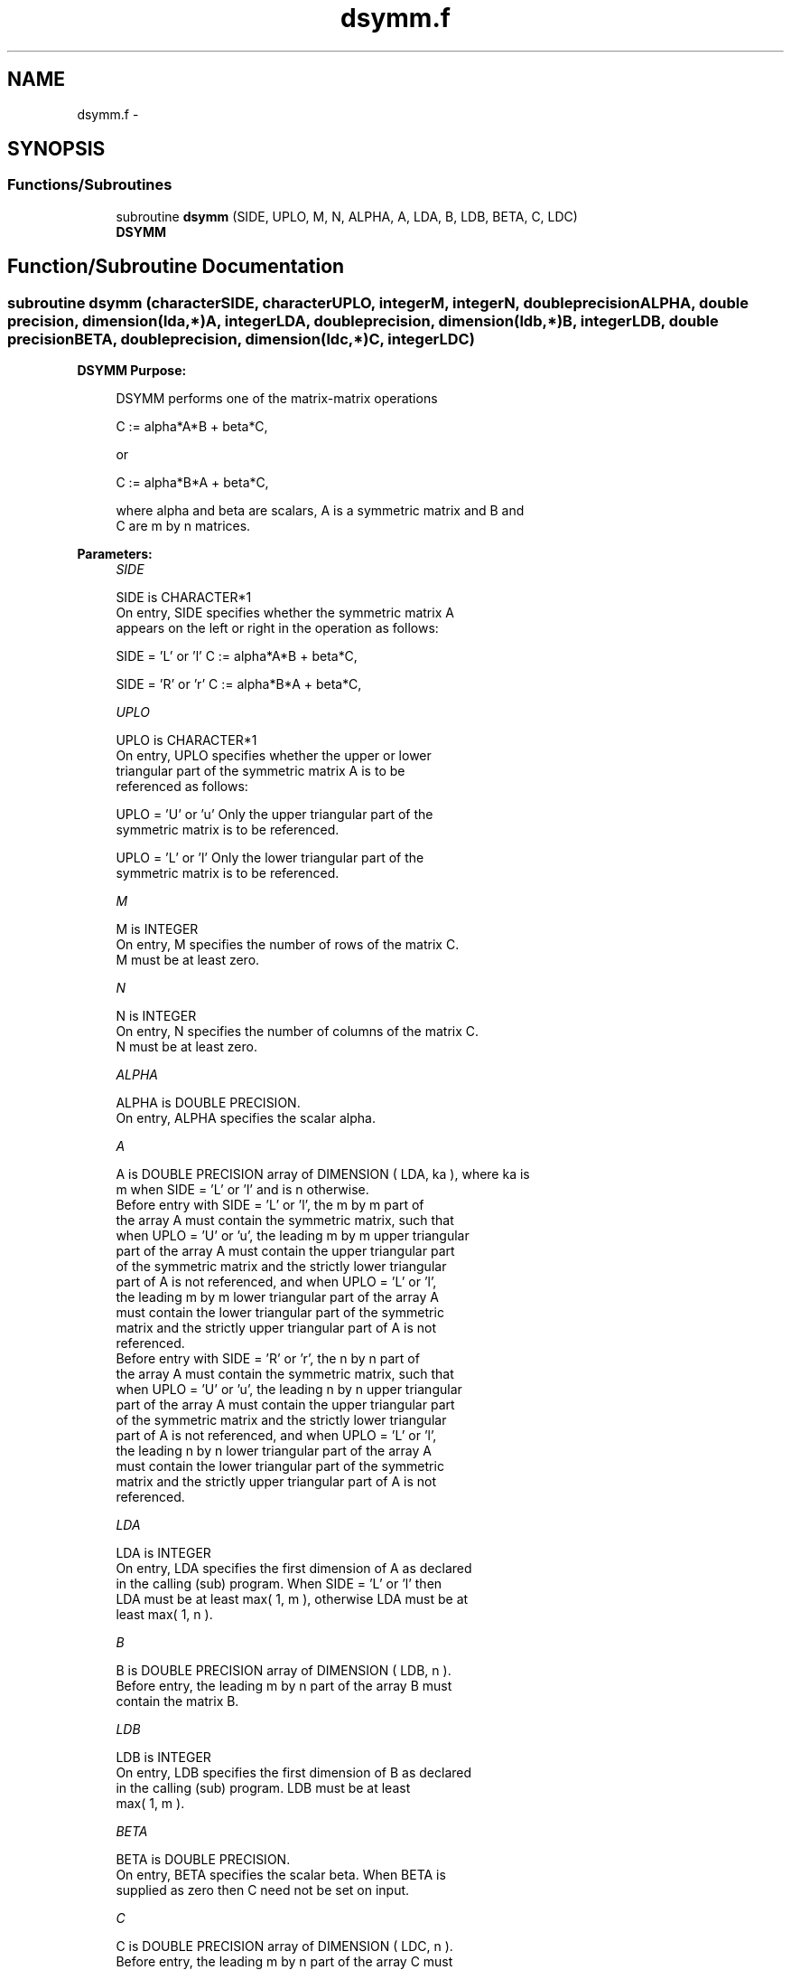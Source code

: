 .TH "dsymm.f" 3 "Sat Nov 16 2013" "Version 3.4.2" "LAPACK" \" -*- nroff -*-
.ad l
.nh
.SH NAME
dsymm.f \- 
.SH SYNOPSIS
.br
.PP
.SS "Functions/Subroutines"

.in +1c
.ti -1c
.RI "subroutine \fBdsymm\fP (SIDE, UPLO, M, N, ALPHA, A, LDA, B, LDB, BETA, C, LDC)"
.br
.RI "\fI\fBDSYMM\fP \fP"
.in -1c
.SH "Function/Subroutine Documentation"
.PP 
.SS "subroutine dsymm (characterSIDE, characterUPLO, integerM, integerN, double precisionALPHA, double precision, dimension(lda,*)A, integerLDA, double precision, dimension(ldb,*)B, integerLDB, double precisionBETA, double precision, dimension(ldc,*)C, integerLDC)"

.PP
\fBDSYMM\fP \fBPurpose: \fP
.RS 4

.PP
.nf
 DSYMM  performs one of the matrix-matrix operations

    C := alpha*A*B + beta*C,

 or

    C := alpha*B*A + beta*C,

 where alpha and beta are scalars,  A is a symmetric matrix and  B and
 C are  m by n matrices.
.fi
.PP
 
.RE
.PP
\fBParameters:\fP
.RS 4
\fISIDE\fP 
.PP
.nf
          SIDE is CHARACTER*1
           On entry,  SIDE  specifies whether  the  symmetric matrix  A
           appears on the  left or right  in the  operation as follows:

              SIDE = 'L' or 'l'   C := alpha*A*B + beta*C,

              SIDE = 'R' or 'r'   C := alpha*B*A + beta*C,
.fi
.PP
.br
\fIUPLO\fP 
.PP
.nf
          UPLO is CHARACTER*1
           On  entry,   UPLO  specifies  whether  the  upper  or  lower
           triangular  part  of  the  symmetric  matrix   A  is  to  be
           referenced as follows:

              UPLO = 'U' or 'u'   Only the upper triangular part of the
                                  symmetric matrix is to be referenced.

              UPLO = 'L' or 'l'   Only the lower triangular part of the
                                  symmetric matrix is to be referenced.
.fi
.PP
.br
\fIM\fP 
.PP
.nf
          M is INTEGER
           On entry,  M  specifies the number of rows of the matrix  C.
           M  must be at least zero.
.fi
.PP
.br
\fIN\fP 
.PP
.nf
          N is INTEGER
           On entry, N specifies the number of columns of the matrix C.
           N  must be at least zero.
.fi
.PP
.br
\fIALPHA\fP 
.PP
.nf
          ALPHA is DOUBLE PRECISION.
           On entry, ALPHA specifies the scalar alpha.
.fi
.PP
.br
\fIA\fP 
.PP
.nf
          A is DOUBLE PRECISION array of DIMENSION ( LDA, ka ), where ka is
           m  when  SIDE = 'L' or 'l'  and is  n otherwise.
           Before entry  with  SIDE = 'L' or 'l',  the  m by m  part of
           the array  A  must contain the  symmetric matrix,  such that
           when  UPLO = 'U' or 'u', the leading m by m upper triangular
           part of the array  A  must contain the upper triangular part
           of the  symmetric matrix and the  strictly  lower triangular
           part of  A  is not referenced,  and when  UPLO = 'L' or 'l',
           the leading  m by m  lower triangular part  of the  array  A
           must  contain  the  lower triangular part  of the  symmetric
           matrix and the  strictly upper triangular part of  A  is not
           referenced.
           Before entry  with  SIDE = 'R' or 'r',  the  n by n  part of
           the array  A  must contain the  symmetric matrix,  such that
           when  UPLO = 'U' or 'u', the leading n by n upper triangular
           part of the array  A  must contain the upper triangular part
           of the  symmetric matrix and the  strictly  lower triangular
           part of  A  is not referenced,  and when  UPLO = 'L' or 'l',
           the leading  n by n  lower triangular part  of the  array  A
           must  contain  the  lower triangular part  of the  symmetric
           matrix and the  strictly upper triangular part of  A  is not
           referenced.
.fi
.PP
.br
\fILDA\fP 
.PP
.nf
          LDA is INTEGER
           On entry, LDA specifies the first dimension of A as declared
           in the calling (sub) program.  When  SIDE = 'L' or 'l'  then
           LDA must be at least  max( 1, m ), otherwise  LDA must be at
           least  max( 1, n ).
.fi
.PP
.br
\fIB\fP 
.PP
.nf
          B is DOUBLE PRECISION array of DIMENSION ( LDB, n ).
           Before entry, the leading  m by n part of the array  B  must
           contain the matrix B.
.fi
.PP
.br
\fILDB\fP 
.PP
.nf
          LDB is INTEGER
           On entry, LDB specifies the first dimension of B as declared
           in  the  calling  (sub)  program.   LDB  must  be  at  least
           max( 1, m ).
.fi
.PP
.br
\fIBETA\fP 
.PP
.nf
          BETA is DOUBLE PRECISION.
           On entry,  BETA  specifies the scalar  beta.  When  BETA  is
           supplied as zero then C need not be set on input.
.fi
.PP
.br
\fIC\fP 
.PP
.nf
          C is DOUBLE PRECISION array of DIMENSION ( LDC, n ).
           Before entry, the leading  m by n  part of the array  C must
           contain the matrix  C,  except when  beta  is zero, in which
           case C need not be set on entry.
           On exit, the array  C  is overwritten by the  m by n updated
           matrix.
.fi
.PP
.br
\fILDC\fP 
.PP
.nf
          LDC is INTEGER
           On entry, LDC specifies the first dimension of C as declared
           in  the  calling  (sub)  program.   LDC  must  be  at  least
           max( 1, m ).
.fi
.PP
 
.RE
.PP
\fBAuthor:\fP
.RS 4
Univ\&. of Tennessee 
.PP
Univ\&. of California Berkeley 
.PP
Univ\&. of Colorado Denver 
.PP
NAG Ltd\&. 
.RE
.PP
\fBDate:\fP
.RS 4
November 2011 
.RE
.PP
\fBFurther Details: \fP
.RS 4

.PP
.nf
  Level 3 Blas routine.

  -- Written on 8-February-1989.
     Jack Dongarra, Argonne National Laboratory.
     Iain Duff, AERE Harwell.
     Jeremy Du Croz, Numerical Algorithms Group Ltd.
     Sven Hammarling, Numerical Algorithms Group Ltd.
.fi
.PP
 
.RE
.PP

.PP
Definition at line 190 of file dsymm\&.f\&.
.SH "Author"
.PP 
Generated automatically by Doxygen for LAPACK from the source code\&.
